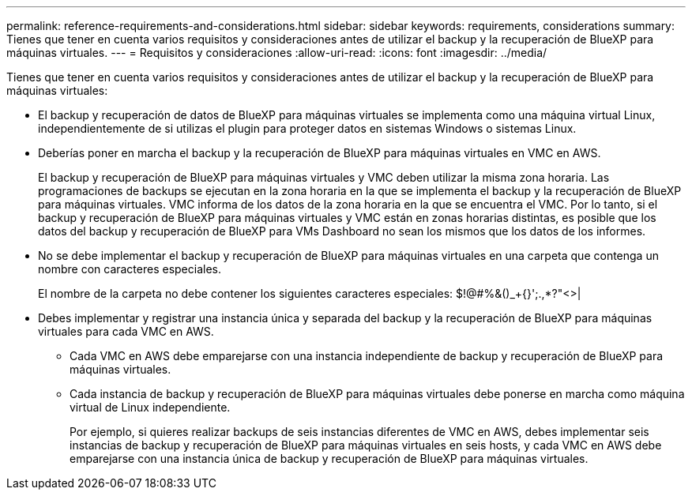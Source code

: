 ---
permalink: reference-requirements-and-considerations.html 
sidebar: sidebar 
keywords: requirements, considerations 
summary: Tienes que tener en cuenta varios requisitos y consideraciones antes de utilizar el backup y la recuperación de BlueXP para máquinas virtuales. 
---
= Requisitos y consideraciones
:allow-uri-read: 
:icons: font
:imagesdir: ../media/


[role="lead"]
Tienes que tener en cuenta varios requisitos y consideraciones antes de utilizar el backup y la recuperación de BlueXP para máquinas virtuales:

* El backup y recuperación de datos de BlueXP para máquinas virtuales se implementa como una máquina virtual Linux, independientemente de si utilizas el plugin para proteger datos en sistemas Windows o sistemas Linux.
* Deberías poner en marcha el backup y la recuperación de BlueXP para máquinas virtuales en VMC en AWS.
+
El backup y recuperación de BlueXP para máquinas virtuales y VMC deben utilizar la misma zona horaria. Las programaciones de backups se ejecutan en la zona horaria en la que se implementa el backup y la recuperación de BlueXP para máquinas virtuales. VMC informa de los datos de la zona horaria en la que se encuentra el VMC. Por lo tanto, si el backup y recuperación de BlueXP para máquinas virtuales y VMC están en zonas horarias distintas, es posible que los datos del backup y recuperación de BlueXP para VMs Dashboard no sean los mismos que los datos de los informes.

* No se debe implementar el backup y recuperación de BlueXP para máquinas virtuales en una carpeta que contenga un nombre con caracteres especiales.
+
El nombre de la carpeta no debe contener los siguientes caracteres especiales: $!@#%&()_+{}';.,*?"<>|

* Debes implementar y registrar una instancia única y separada del backup y la recuperación de BlueXP para máquinas virtuales para cada VMC en AWS.
+
** Cada VMC en AWS debe emparejarse con una instancia independiente de backup y recuperación de BlueXP para máquinas virtuales.
** Cada instancia de backup y recuperación de BlueXP para máquinas virtuales debe ponerse en marcha como máquina virtual de Linux independiente.
+
Por ejemplo, si quieres realizar backups de seis instancias diferentes de VMC en AWS, debes implementar seis instancias de backup y recuperación de BlueXP para máquinas virtuales en seis hosts, y cada VMC en AWS debe emparejarse con una instancia única de backup y recuperación de BlueXP para máquinas virtuales.




